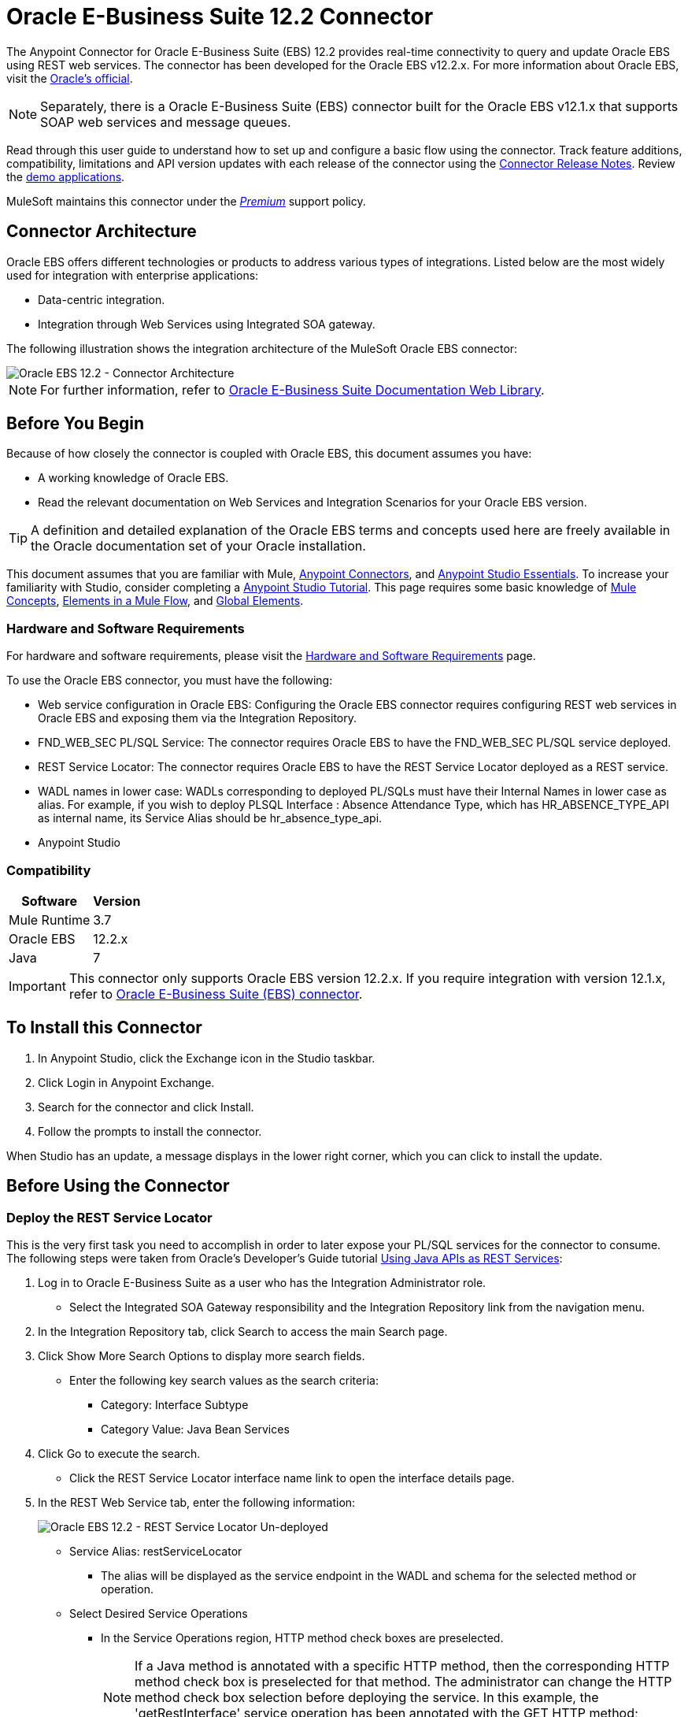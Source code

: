= Oracle E-Business Suite 12.2 Connector
:keywords: user guide, oracle, ebs, e-business suite, connector
:page-aliases: 3.8@mule-runtime::oracle-ebs-122-connector.adoc

The Anypoint Connector for Oracle E-Business Suite (EBS) 12.2 provides real-time connectivity to query and update Oracle EBS using REST web services. The connector has been developed for the Oracle EBS v12.2.x. For more information about Oracle EBS, visit the http://www.oracle.com/us/products/applications/ebusiness/overview/index.html[Oracle's official].

[NOTE]
Separately, there is a Oracle E-Business Suite (EBS) connector built for the Oracle EBS v12.1.x that supports SOAP web services and message queues.

Read through this user guide to understand how to set up and configure a basic flow using the connector. Track feature additions, compatibility, limitations and API version updates with each release of the connector using the xref:release-notes::connector/oracle-ebs-122-connector-release-notes.adoc[Connector Release Notes]. Review the https://anypoint.mulesoft.com/exchange/?search=salesforce[demo applications].

MuleSoft maintains this connector under the xref:3.8@mule-runtime::anypoint-connectors.adoc#connector-categories[_Premium_] support policy.

== Connector Architecture

Oracle EBS offers different technologies or products to address various types of integrations. Listed below are the most widely used for integration with enterprise applications:

* Data-centric integration.
* Integration through Web Services using Integrated SOA gateway.

The following illustration shows the integration architecture of the MuleSoft Oracle EBS connector:

image::oec122-architecture.png[Oracle EBS 12.2 - Connector Architecture]

[NOTE]
For further information, refer to http://docs.oracle.com/cd/E26401_01/index.htm[Oracle E-Business Suite Documentation Web Library].

== Before You Begin

Because of how closely the connector is coupled with Oracle EBS, this document assumes you have:

* A working knowledge of Oracle EBS.
* Read the relevant documentation on Web Services and Integration Scenarios for your Oracle EBS version.

[TIP]
A definition and detailed explanation of the Oracle EBS terms and concepts used here are freely available in the Oracle documentation set of your Oracle installation.

This document assumes that you are familiar with Mule,
xref:3.8@mule-runtime::anypoint-connectors.adoc[Anypoint Connectors], and
xref:6@studio::index.adoc[Anypoint Studio Essentials]. To increase your familiarity with Studio, consider completing a xref:6@studio::basic-studio-tutorial.adoc[Anypoint Studio Tutorial]. This page requires some basic knowledge of xref:3.8@mule-runtime::mule-concepts.adoc[Mule Concepts], xref:3.8@mule-runtime::elements-in-a-mule-flow.adoc[Elements in a Mule Flow], and xref:3.8@mule-runtime::global-elements.adoc[Global Elements].

=== Hardware and Software Requirements

For hardware and software requirements, please visit the xref:3.8@mule-runtime::hardware-and-software-requirements.adoc[Hardware and Software Requirements] page.

To use the Oracle EBS connector, you must have the following:

* Web service configuration in Oracle EBS: Configuring the Oracle EBS connector requires configuring REST web services in Oracle EBS and exposing them via the Integration Repository.
* FND_WEB_SEC PL/SQL Service: The connector requires Oracle EBS to have the FND_WEB_SEC PL/SQL service deployed.
* REST Service Locator: The connector requires Oracle EBS to have the REST Service Locator deployed as a REST service.
* WADL names in lower case: WADLs corresponding to deployed PL/SQLs must have their Internal Names in lower case as alias. For example, if you wish to deploy PLSQL Interface : Absence Attendance Type, which has HR_ABSENCE_TYPE_API as internal name, its Service Alias should be hr_absence_type_api.
* Anypoint Studio

=== Compatibility

[%header%autowidth.spread]
|===
|Software |Version
|Mule Runtime |3.7
|Oracle EBS |12.2.x
|Java |7
|===

[IMPORTANT]
This connector only supports Oracle EBS version 12.2.x. If you require integration with version 12.1.x, refer to https://anypoint.mulesoft.com/exchange/?search=oracle%20ebs[Oracle E-Business Suite (EBS) connector].

== To Install this Connector

. In Anypoint Studio, click the Exchange icon in the Studio taskbar.
. Click Login in Anypoint Exchange.
. Search for the connector and click Install.
. Follow the prompts to install the connector.

When Studio has an update, a message displays in the lower right corner, which you can click to install the update.

== Before Using the Connector

=== Deploy the REST Service Locator

This is the very first task you need to accomplish in order to later expose your PL/SQL services for the connector to consume. The following steps were taken from Oracle's Developer's Guide tutorial https://docs.oracle.com/cd/E26401_01/doc.122/e20927/T511473T634173.htm[Using Java APIs as REST Services]:

. Log in to Oracle E-Business Suite as a user who has the Integration Administrator role.

* Select the Integrated SOA Gateway responsibility and the Integration Repository link from the navigation menu.

. In the Integration Repository tab, click Search to access the main Search page.

. Click Show More Search Options to display more search fields.

* Enter the following key search values as the search criteria:

** Category: Interface Subtype

** Category Value: Java Bean Services

. Click Go to execute the search.

* Click the REST Service Locator interface name link to open the interface details page.

. In the REST Web Service tab, enter the following information:
+
image::oec122-deploy-rest-service-locator-1.png[Oracle EBS 12.2 - REST Service Locator Un-deployed]

* Service Alias: restServiceLocator

** The alias will be displayed as the service endpoint in the WADL and schema for the selected method or operation.

* Select Desired Service Operations

** In the Service Operations region, HTTP method check boxes are preselected.
+
[NOTE]
If a Java method is annotated with a specific HTTP method, then the corresponding HTTP method check box is preselected for that method. The administrator can change the HTTP method check box selection before deploying the service.
In this example, the 'getRestInterface' service operation has been annotated with the GET HTTP method; therefore, the GET check box is automatically selected.

. Click Deploy to deploy the service to an Oracle E-Business Suite WebLogic environment.

* Once the REST service has been successfully deployed, 'Deployed' appears in the REST Service Status field along with the View WADL link. Click the View WADL link to view the deployed service WADL description.
+
image::oec122-deploy-rest-service-locator-2.png[Oracle EBS 12.2 - REST Service Locator Deployed]

=== Deploy a PL/SQL API as a REST Service (WADL)

The following steps describe the procedure to deploy the PL/SQL "Adjustment API" as a REST service. The same guide applies to any PL/SQL.

. Log in to Oracle E-Business Suite as a user who has the Integration Administrator role.

* Select the Integrated SOA Gateway responsibility and the Integration Repository link from the navigation menu.

. In the Integration Repository tab, click Search to access the main Search page.

. Click Show More Search Options to display more search fields.

* Enter the following key search values as the search criteria:

** Category: Interface Subtype

** Category Value: PL/SQL

** Internal Name: FA_ADJUSTMENT_PUB
+
image::oec122-deploy-plsql-1.png[Deploy PL/SQL - Search]

. Click Go to execute the search.

** Click on the Adjustments API link to see the interface details.
+
image::oec122-deploy-plsql-2.png[Deploy PL/SQL - Adjustment API]

* Click the REST Service Locator interface name link to open the interface details page.

. In the REST Web Service tab, enter the following information:
+
image::oec122-deploy-plsql-3.png[Deploy PL/SQL - Adjustment API Configuration]
+
IMPORTANT: The alias of the deployed web service MUST be: 1) the Internal Name and 2) be written in lowercase. The alias information can be found under the label Service Alias. In this example, it is fa_adjustment_pub.

. Click Deploy to deploy the service to an Oracle E-Business Suite WebLogic environment.

* Once the REST service has been successfully deployed, 'Deployed' appears in the REST Service Status field along with the View WADL link. Click the View WADL link to view the deployed service WADL description.
+
image::oec122-deploy-plsql-4.png[Deploy PL/SQL - Adjustment API Deployed]


== Configuring the Connector Global Element

To use the Oracle EBS 12.2 connector in your Mule application, you must configure a global Oracle EBS 12.2 element that can be used by all the Oracle EBS 12.2 connectors in the application (read more about xref:3.7@mule-runtime::global-elements.adoc[global elements]).
The connector offers the following global configuration:

* Configuration: for web services and PL/SQL invocation.

Follow the steps below to create an Oracle EBS 12.2 global element for web services and PL/SQL invocation:

. Click the Global Elements tab at the base of the canvas.
. On the Global Mule Configuration Elements screen, click Create.
. In the Choose Global Type wizard, expand Connector Configuration, and then select OracleEBS 12.2: Configuration.

Then, fill in the following arguments:

[%header%autowidth.spread]
|===
|Field|Description
|Host |Enter the host of the Oracle EBS instance.
|Port |Enter the port of the Oracle EBS web services.
|SSL enabled |If checked, will attempt to make web services calls using HTTPS instead of HTTP.
|Username |Username to log into Oracle EBS web services.
|Password |Password for the username.
|Rest Service Locator alias |Name assigned to the web service with Internal Name `oracle.apps.fnd.rep.ws.service.EbsRestLocator` when deployed.
|FND Web Sec alias |Name assigned to the PL/SQL web service with Internal Name `FND_WEB_SEC` when deployed.
|Responsibility name |Enter the responsibility name that is needed to execute the operation.
|Responsibility application name |Enter the application short name that is needed to execute the operation.
|Security group name |Enter the security group key of the Oracle EBS instance (optional). Default value is STANDARD.
|NLS language |Enter the NLS language of the Oracle EBS instance (optional). Default value is AMERICAN.
|Org. ID |Enter the organization ID of the Oracle EBS instance (optional).
|===

image::oec122-global-element-props.png[Oracle EBS 12.2 - Configuration]

== Using the Connector

Oracle EBS 12.2 connector is and operation-based connector that supports the invocation of any PL/SQL REST service deployed in the Oracle system.

=== Connector Namespace and Schema

When designing your application in Studio, the act of dragging the connector from the palette onto the Anypoint Studio canvas should automatically populate the XML code with the connector namespace and schema location.

* Namespace: `+http://www.mulesoft.org/schema/mule/connector+`
* Schema Location: `+http://www.mulesoft.org/schema/mule/connector/current/mule-connector.xsd+`

If you are manually coding the Mule application in Studio's XML editor or other text editor, define the namespace and schema location in the header of your Configuration XML, inside the `<mule>` tag.

[source,xml,linenums]
----
<mule xmlns="http://www.mulesoft.org/schema/mule/core"
      xmlns:xsi="http://www.w3.org/2001/XMLSchema-instance"
      xmlns:oracle-ebs122="http://www.mulesoft.org/schema/mule/oracle-ebs122"
      xsi:schemaLocation="
               http://www.mulesoft.org/schema/mule/core
               http://www.mulesoft.org/schema/mule/core/current/mule.xsd
               http://www.mulesoft.org/schema/mule/oracle-ebs122
               http://www.mulesoft.org/schema/mule/oracle-ebs122/current/mule-oracle-ebs122.xsd">

      <!-- put your global configuration elements and flows here -->

</mule>
----

=== Using the Connector in a Mavenized Mule App

If you are coding a Mavenized Mule application, this XML snippet must be included in your `pom.xml` file.

[source,xml,linenums]
----
<dependency>
  <groupId>org.mule.modules</groupId>
  <artifactId>oracle-ebs-122-connector</artifactId>
  <version>x.x.x</version>
</dependency>
----

Replace `x.x.x` with the version that corresponds to the connector you are using.

To obtain the most up-to-date `pom.xml` file information, access the connector in https://www.mulesoft.com/exchange/[Anypoint Exchange] and click *Dependency Snippets*.

== Demo Mule Applications Using Connector

You can download fully functional demo applications using the Oracle EBS 12.2 connector from https://mulesoft.github.io/mule3-oracle-ebs-12.2-connector/[this link].

=== Example Use Case

The current section describes 4 four common use cases related to the HR Location service. To create the Mule app that will contain these examples, follow the steps below:

. Create a new Mule Project in Anypoint Studio.
. Set your OracleEBS 12.2 credentials in `src/main/resources/mule-app.properties`.
+
[source,text,linenums]
----
oracle122.username=
oracle122.password=
oracle122.host=
oracle122.port=
oracle122.responsibility=
oracle122.restServiceLocatorAlias=
oracle122.fndWebSecAlias=
oracle122.respApplication=
oracle122.securityGroup=
oracle122.nlsLanguage=
oracle122.orgId=
----
+
. Create a new OracleEBS 12.2 global element configuration and fill in the credentials using placholders:
+
[source,xml]
----
<oracle-ebs122:config name="OracleEBS_12_2__Configuration"
    host="${oracle122.host}"
    port="${oracle122.port}"
    username="${oracle122.username}"
    password="${oracle122.password}"
    restServiceLocatorAlias="${oracle122.restServiceLocatorAlias}"
    fndWebSecAlias="${oracle122.fndWebSecAlias}"
    responsibility="${oracle122.responsibility}"
    respApplication="${oracle122.respApplication}"
    securityGroup="${oracle122.securityGroup}"
    nlsLanguage="${oracle122.nlsLanguage}"
    orgId="${oracle122.orgId}"
    doc:name="OracleEBS 12.2: Configuration"/>
----
+
. Click Test Connection to confirm that Mule can connect with the Oracle 12.2 instance. If the connection is successful, click OK to save the configuration. Otherwise, review or correct any invalid parameters and test again.
. Create a new HTTP Listener global element configuration and leave it with the default values.

==== Create a Location

. Drag an HTTP connector onto the canvas and configure the following parameters:
+
[%header%autowidth.spread]
|===
|Parameter|Value
|Connector Configuration| HTTP_Listener_Configuration
|Path|/create
|===
+
. Drag a OracleEBS12.2 Connector component next to the HTTP endpoint and in the Connector Configuration field select the configuration created in the previous section.
. Configure the processor with the following values:
+
[%header%autowidth.spread]
|===
|Parameter|Value
|Operation|Invoke PL/SQL REST service
|WADL| hr_location_api
|Operation| CREATE_LOCATION
|Payload Reference| #[payload]
|===
. Drag a DataWeave component and set the following input parameters:
+
[source,dataweave,linenums]
----
%dw 1.0
%output application/xml
%namespace ns0 http://xmlns.oracle.com/apps/per/rest/hr_location_api/create_location/
---
{
	ns0#InputParameters: {
		ns0#P_VALIDATE: 0,
		ns0#P_EFFECTIVE_DATE: now,
		ns0#P_LOCATION_CODE: "HR- MuleSoft BA",
		ns0#P_DESCRIPTION: "Buenos Aires Office"
	}
}
----
. Deploy the application, open a web browser and make a request to the URL `+http://localhost:8081/create+`.
. If the location was successfully created, you should receive the following XML response containing the ID and Version Number of the new location:
+
[source,xml,linenums]
----
<?xml version = '1.0' encoding = 'UTF-8'?>
<OutputParameters xmlns:xsi="http://www.w3.org/2001/XMLSchema-instance" xmlns="http://xmlns.oracle.com/apps/per/rest/hr_location_api/create_location/">
    <P_LOCATION_ID>27545</P_LOCATION_ID>
    <P_OBJECT_VERSION_NUMBER>1</P_OBJECT_VERSION_NUMBER>
</OutputParameters>
----

==== Get a Location

. Drag an HTTP connector onto the canvas and configure the following parameters:
+
[%header%autowidth.spread]
|===
|Parameter|Value
|Connector Configuration| HTTP_Listener_Configuration
|Path|/get
|===
+
. Drag a OracleEBS12.2 Connector component next to the HTTP endpoint and in the Connector Configuration field select the configuration created in the previous section.
. Configure the processor with the following values:
+
[%header%autowidth.spread]
|===
|Parameter|Value
|Operation|Invoke PL/SQL REST service
|WADL| hr_location_record
|Operation| GET_LOCATION_DETAILS
|Payload Reference| #[payload]
|===
. Drag a DataWeave component and set the following input parameters:
+
[source,dataweave,linenums]
----
%dw 1.0
%output application/xml
%namespace ns0 http://xmlns.oracle.com/apps/per/rest/hr_location_record/get_location_details/
---
{
	ns0#InputParameters: {
		ns0#P_QUERY_OPTIONS: {
			ns0#LOCATION_ID: "27545"
		}
	}
}
----
. Deploy the application, open a web browser and make a request to the URL `+http://localhost:8081/get+`.
. If the location exists, you should receive the following XML response containing the complete details of the location:
+
[source,xml,linenums]
----
<?xml version = '1.0' encoding = 'UTF-8'?>
<OutputParameters xmlns:xsi="http://www.w3.org/2001/XMLSchema-instance" xmlns="http://xmlns.oracle.com/apps/per/rest/hr_location_record/get_location_details/">
    <P_LOCATIONS>
        <P_LOCATIONS_ITEM>
            <LOCATION_ID>27545</LOCATION_ID>
            <LOCATION_CODE>HR- Mule BA</LOCATION_CODE>
            <LOCATION_USE>HR</LOCATION_USE>
            <BUSINESS_GROUP_ID xsi:nil="true"/>
            <DESCRIPTION>Buenos Aires Office</DESCRIPTION>
            <SHIP_TO_LOCATION_ID>27545</SHIP_TO_LOCATION_ID>
            ...
        </P_LOCATIONS_ITEM>
    </P_LOCATIONS>
</OutputParameters>
----

==== Update a Location

. Drag a HTTP endpoint onto the canvas and configure the following parameters:
+
[%header%autowidth.spread]
|===
|Parameter|Value
|Connector Configuration| HTTP_Listener_Configuration
|Path|/update
|===
+
. Drag a OracleEBS12.2 Connector component next to the HTTP endpoint and in the Connector Configuration field select the configuration created in the previous section.
. Configure the processor with the following values:
+
[%header%autowidth.spread]
|===
|Parameter|Value
|Operation|Invoke PL/SQL REST service
|WADL| hr_location_api
|Operation| UPDATE_LOCATION
|Payload Reference| #[payload]
|===
. Drag a DataWeave component and set the following input parameters:
+
[source,dataweave,linenums]
----
%dw 1.0
%output application/xml
%namespace ns0 http://xmlns.oracle.com/apps/per/rest/hr_location_api/update_location/
---
{
	ns0#InputParameters: {
		ns0#P_VALIDATE: 0,
		ns0#P_EFFECTIVE_DATE: now,
		ns0#P_LOCATION_ID: "27545",
		ns0#P_LOCATION_CODE: "HR- MuleSoft BA",
		ns0#P_DESCRIPTION: "Second MuleSoft's Buenos Aires Office",
		ns0#P_OBJECT_VERSION_NUMBER: 1
	}
}
----
. Deploy the application, open a web browser and make a request to the URL `+http://localhost:8081/update+`.
. If the location was successfully udated, you should receive the following XML response containing the new Version Number of the location:
+
[source,xml,linenums]
----
<?xml version = '1.0' encoding = 'UTF-8'?>
<OutputParameters xmlns:xsi="http://www.w3.org/2001/XMLSchema-instance" xmlns="http://xmlns.oracle.com/apps/per/rest/hr_location_api/update_location/">
    <P_OBJECT_VERSION_NUMBER>2</P_OBJECT_VERSION_NUMBER>
</OutputParameters>
----

==== Delete a Location

. Drag an HTTP connector onto the canvas and configure the following parameters:
+
[%header%autowidth.spread]
|===
|Parameter|Value
|Connector Configuration| HTTP_Listener_Configuration
|Path|/delete
|===
+
. Drag a OracleEBS12.2 Connector component next to the HTTP endpoint and in the Connector Configuration field select the configuration created in the previous section.
. Configure the processor with the following values:
+
[%header%autowidth.spread]
|===
|Parameter|Value
|Operation|Invoke PL/SQL REST service
|WADL| hr_location_api
|Operation| DELETE_LOCATION
|Payload Reference| #[payload]
|===
. Drag a DataWeave component and set the following input parameters:
+
[source,dataweave,linenums]
----
%dw 1.0
%output application/xml
%namespace ns0 http://xmlns.oracle.com/apps/per/rest/hr_location_api/delete_location/
---
{
	ns0#InputParameters: {
		ns0#P_VALIDATE: 0,
		ns0#P_LOCATION_ID: "27545",
		ns0#P_OBJECT_VERSION_NUMBER: 2
	}
}
----
. Deploy the application, open a web browser and make a request to the URL `+http://localhost:8081/delete+`.
. If the location was successfully deleted, you should receive an empty response.


=== Example Use Case - XML

Paste this into Anypoint Studio to interact with the example use case application discussed in this guide.

[source,xml,linenums]
----
<?xml version="1.0" encoding="UTF-8"?>

<mule xmlns:tracking="http://www.mulesoft.org/schema/mule/ee/tracking" xmlns:dw="http://www.mulesoft.org/schema/mule/ee/dw" xmlns:http="http://www.mulesoft.org/schema/mule/http" xmlns:oracle-ebs122="http://www.mulesoft.org/schema/mule/oracle-ebs122" xmlns="http://www.mulesoft.org/schema/mule/core" xmlns:doc="http://www.mulesoft.org/schema/mule/documentation"
	xmlns:spring="http://www.springframework.org/schema/beans"
	xmlns:xsi="http://www.w3.org/2001/XMLSchema-instance"
	xsi:schemaLocation="http://www.springframework.org/schema/beans http://www.springframework.org/schema/beans/spring-beans-current.xsd
http://www.mulesoft.org/schema/mule/core http://www.mulesoft.org/schema/mule/core/current/mule.xsd
http://www.mulesoft.org/schema/mule/http http://www.mulesoft.org/schema/mule/http/current/mule-http.xsd
http://www.mulesoft.org/schema/mule/oracle-ebs122 http://www.mulesoft.org/schema/mule/oracle-ebs122/current/mule-oracle-ebs122.xsd
http://www.mulesoft.org/schema/mule/ee/dw http://www.mulesoft.org/schema/mule/ee/dw/current/dw.xsd
http://www.mulesoft.org/schema/mule/ee/tracking http://www.mulesoft.org/schema/mule/ee/tracking/current/mule-tracking-ee.xsd">
    <oracle-ebs122:config name="OracleEBS_12_2__Configuration" host="${oracle122.host}" port="${oracle122.port}" username="${oracle122.username}" password="${oracle122.password}" restServiceLocatorAlias="${oracle122.restServiceLocatorAlias}" fndWebSecAlias="${oracle122.fndWebSecAlias}" responsibility="${oracle122.responsibility}" respApplication="${oracle122.respApplication}" securityGroup="${oracle122.securityGroup}" nlsLanguage="${oracle122.nlsLanguage}" orgId="${oracle122.orgId}" doc:name="OracleEBS 12.2: Configuration"/>
    <http:listener-config name="HTTP_Listener_Configuration" host="0.0.0.0" port="8081" doc:name="HTTP Listener Configuration"/>

    <flow name="Create_HR_Location_Flow">
        <http:listener config-ref="HTTP_Listener_Configuration" path="/create" doc:name="HTTP"/>
        <dw:transform-message doc:name="Input params">
            <dw:set-payload><![CDATA[%dw 1.0
%output application/xml
%namespace ns0 http://xmlns.oracle.com/apps/per/rest/hr_location_api/create_location/
---
{
	ns0#InputParameters: {
		ns0#P_VALIDATE: 0,
		ns0#P_EFFECTIVE_DATE: now,
		ns0#P_LOCATION_CODE: "HR- Mule BA",
		ns0#P_DESCRIPTION: "Buenos Aires Office"
	}
}]]></dw:set-payload>
        </dw:transform-message>
        <oracle-ebs122:invoke-pl-sql-rest-service config-ref="OracleEBS_12_2__Configuration" wadlOperation="hr_location_api||CREATE_LOCATION" doc:name="Create Location"/>
    </flow>
    <flow name="Get_HR_Location_Flow">
        <http:listener config-ref="HTTP_Listener_Configuration" path="/get" doc:name="HTTP"/>
        <dw:transform-message doc:name="Input params">
            <dw:set-payload><![CDATA[%dw 1.0
%output application/xml
%namespace ns0 http://xmlns.oracle.com/apps/per/rest/hr_location_record/get_location_details/
---
{
	ns0#InputParameters: {
		ns0#P_QUERY_OPTIONS: {
			ns0#LOCATION_ID: "27545"
		}
	}
}]]></dw:set-payload>
        </dw:transform-message>
        <oracle-ebs122:invoke-pl-sql-rest-service config-ref="OracleEBS_12_2__Configuration" wadlOperation="hr_location_record||GET_LOCATION_DETAILS" doc:name="Get Location"/>
    </flow>
    <flow name="Update_HR_Location_Flow">
        <http:listener config-ref="HTTP_Listener_Configuration" path="/update" doc:name="HTTP"/>
        <dw:transform-message doc:name="Input params">
            <dw:set-payload><![CDATA[%dw 1.0
%output application/xml
%namespace ns0 http://xmlns.oracle.com/apps/per/rest/hr_location_api/update_location/
---
{
	ns0#InputParameters: {
		ns0#P_VALIDATE: 0,
		ns0#P_EFFECTIVE_DATE: now,
		ns0#P_LOCATION_ID: "27545",
		ns0#P_LOCATION_CODE: "HR- MuleSoft BA",
		ns0#P_DESCRIPTION: "Second MuleSoft's Buenos Aires Office",
		ns0#P_OBJECT_VERSION_NUMBER: 1
	}
}]]></dw:set-payload>
        </dw:transform-message>
        <oracle-ebs122:invoke-pl-sql-rest-service config-ref="OracleEBS_12_2__Configuration" wadlOperation="hr_location_api||UPDATE_LOCATION" doc:name="Update Location"/>
    </flow>
    <flow name="Delete_HR_Location_Flow">
        <http:listener config-ref="HTTP_Listener_Configuration" path="/delete" doc:name="HTTP"/>
        <dw:transform-message doc:name="Input params">
            <dw:set-payload><![CDATA[%dw 1.0
%output application/xml
%namespace ns0 http://xmlns.oracle.com/apps/per/rest/hr_location_api/delete_location/
---
{
	ns0#InputParameters: {
		ns0#P_VALIDATE: 0,
		ns0#P_LOCATION_ID: "27545",
		ns0#P_OBJECT_VERSION_NUMBER: 2
	}
}]]></dw:set-payload>
        </dw:transform-message>
        <oracle-ebs122:invoke-pl-sql-rest-service config-ref="OracleEBS_12_2__Configuration" wadlOperation="hr_location_api||DELETE_LOCATION" doc:name="Delete Location"/>
    </flow>
</mule>
----

== See Also

* xref:release-notes::connector/oracle-ebs-122-connector-release-notes.adoc[Oracle E-Business Suite 12.2 Connector Release Notes]
* https://blogs.oracle.com/stevenChan/entry/introducing_oracle_e_business_suite[A Primer on Oracle E-Business Suite REST Services]
* https://www.mulesoft.com/exchange/org.mule.modules/oracle-ebs-122-connector/[Oracle E-Business Suite 12.2 Connector on Exchange]
